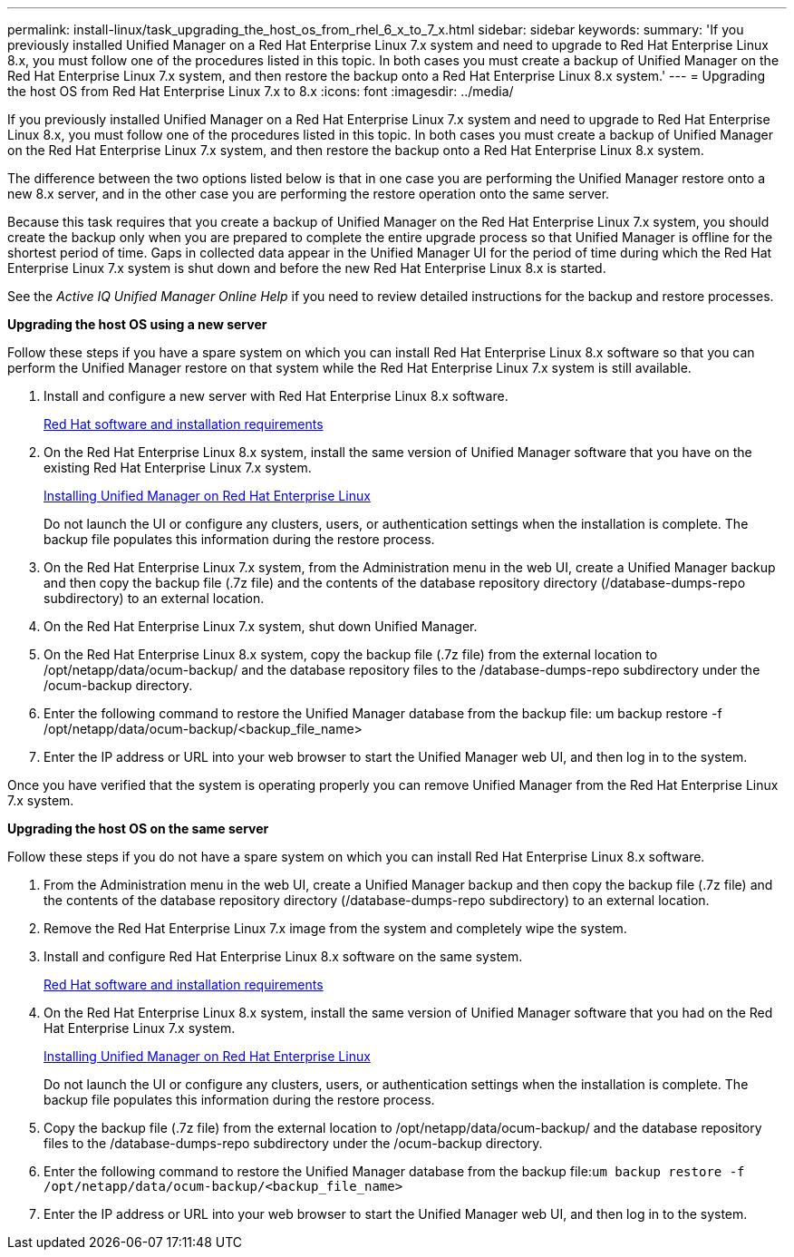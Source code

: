 ---
permalink: install-linux/task_upgrading_the_host_os_from_rhel_6_x_to_7_x.html
sidebar: sidebar
keywords: 
summary: 'If you previously installed Unified Manager on a Red Hat Enterprise Linux 7.x system and need to upgrade to Red Hat Enterprise Linux 8.x, you must follow one of the procedures listed in this topic. In both cases you must create a backup of Unified Manager on the Red Hat Enterprise Linux 7.x system, and then restore the backup onto a Red Hat Enterprise Linux 8.x system.'
---
= Upgrading the host OS from Red Hat Enterprise Linux 7.x to 8.x
:icons: font
:imagesdir: ../media/

[.lead]
If you previously installed Unified Manager on a Red Hat Enterprise Linux 7.x system and need to upgrade to Red Hat Enterprise Linux 8.x, you must follow one of the procedures listed in this topic. In both cases you must create a backup of Unified Manager on the Red Hat Enterprise Linux 7.x system, and then restore the backup onto a Red Hat Enterprise Linux 8.x system.

The difference between the two options listed below is that in one case you are performing the Unified Manager restore onto a new 8.x server, and in the other case you are performing the restore operation onto the same server.

Because this task requires that you create a backup of Unified Manager on the Red Hat Enterprise Linux 7.x system, you should create the backup only when you are prepared to complete the entire upgrade process so that Unified Manager is offline for the shortest period of time. Gaps in collected data appear in the Unified Manager UI for the period of time during which the Red Hat Enterprise Linux 7.x system is shut down and before the new Red Hat Enterprise Linux 8.x is started.

See the _Active IQ Unified Manager Online Help_ if you need to review detailed instructions for the backup and restore processes.

*Upgrading the host OS using a new server*

Follow these steps if you have a spare system on which you can install Red Hat Enterprise Linux 8.x software so that you can perform the Unified Manager restore on that system while the Red Hat Enterprise Linux 7.x system is still available.

. Install and configure a new server with Red Hat Enterprise Linux 8.x software.
+
xref:reference_red_hat_and_centos_software_and_installation_requirements.adoc[Red Hat software and installation requirements]

. On the Red Hat Enterprise Linux 8.x system, install the same version of Unified Manager software that you have on the existing Red Hat Enterprise Linux 7.x system.
+
xref:concept_installing_unified_manager_on_rhel_or_centos.adoc[Installing Unified Manager on Red Hat Enterprise Linux]
+
Do not launch the UI or configure any clusters, users, or authentication settings when the installation is complete. The backup file populates this information during the restore process.

. On the Red Hat Enterprise Linux 7.x system, from the Administration menu in the web UI, create a Unified Manager backup and then copy the backup file (.7z file) and the contents of the database repository directory (/database-dumps-repo subdirectory) to an external location.
. On the Red Hat Enterprise Linux 7.x system, shut down Unified Manager.
. On the Red Hat Enterprise Linux 8.x system, copy the backup file (.7z file) from the external location to /opt/netapp/data/ocum-backup/ and the database repository files to the /database-dumps-repo subdirectory under the /ocum-backup directory.
. Enter the following command to restore the Unified Manager database from the backup file: um backup restore -f /opt/netapp/data/ocum-backup/<backup_file_name>
. Enter the IP address or URL into your web browser to start the Unified Manager web UI, and then log in to the system.

Once you have verified that the system is operating properly you can remove Unified Manager from the Red Hat Enterprise Linux 7.x system.

*Upgrading the host OS on the same server*

Follow these steps if you do not have a spare system on which you can install Red Hat Enterprise Linux 8.x software.

. From the Administration menu in the web UI, create a Unified Manager backup and then copy the backup file (.7z file) and the contents of the database repository directory (/database-dumps-repo subdirectory) to an external location.
. Remove the Red Hat Enterprise Linux 7.x image from the system and completely wipe the system.
. Install and configure Red Hat Enterprise Linux 8.x software on the same system.
+
xref:reference_red_hat_and_centos_software_and_installation_requirements.adoc[Red Hat software and installation requirements]

. On the Red Hat Enterprise Linux 8.x system, install the same version of Unified Manager software that you had on the Red Hat Enterprise Linux 7.x system.
+
xref:concept_installing_unified_manager_on_rhel_or_centos.adoc[Installing Unified Manager on Red Hat Enterprise Linux]
+
Do not launch the UI or configure any clusters, users, or authentication settings when the installation is complete. The backup file populates this information during the restore process.

. Copy the backup file (.7z file) from the external location to /opt/netapp/data/ocum-backup/ and the database repository files to the /database-dumps-repo subdirectory under the /ocum-backup directory.
. Enter the following command to restore the Unified Manager database from the backup file:``um backup restore -f /opt/netapp/data/ocum-backup/<backup_file_name>``
. Enter the IP address or URL into your web browser to start the Unified Manager web UI, and then log in to the system.
